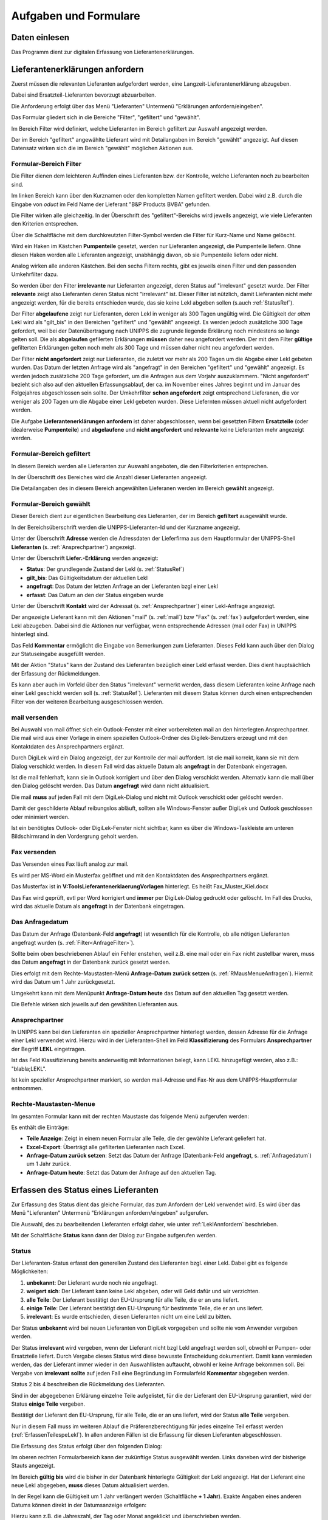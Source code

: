 Aufgaben und Formulare
======================

Daten einlesen
--------------

Das Programm dient zur digitalen Erfassung von Lieferantenerklärungen.

.. index::
   single: Anforderung

.. _LeklAnnfordern:

Lieferantenerklärungen anfordern
--------------------------------
Zuerst müssen die relevanten Lieferanten aufgefordert werden, eine Langzeit-Lieferantenerklärung
abzugeben.

Dabei sind Ersatzteil-Lieferanten bevorzugt abzuarbeiten.

Die Anforderung erfolgt über das Menü "Lieferanten" Untermenü "Erklärungen anfordern/eingeben".

.. image:: pics/LeklAnfordern.png

Das Formular gliedert sich in die Bereiche "Filter", "gefiltert" und "gewählt".

Im Bereich Filter wird definiert, welche Lieferanten im Bereich gefiltert zur Auswahl angezeigt werden.

Der im Bereich "gefiltert" angewählte Lieferant wird mit Detailangaben im Bereich "gewählt" angezeigt.
Auf diesen Datensatz wirken sich die im Bereich "gewählt" möglichen Aktionen aus.

.. _AnfrageFilter:

Formular-Bereich Filter
^^^^^^^^^^^^^^^^^^^^^^^

Die Filter dienen dem leichteren Auffinden eines Lieferanten bzw. der Kontrolle,
welche Lieferanten noch zu bearbeiten sind.

.. image:: pics/LeklAnfordernFilterLinks.png
   :scale: 50 %
   :align: center

Im linken Bereich kann über den Kurznamen oder den kompletten Namen gefiltert werden.
Dabei wird z.B. durch die Eingabe von *oduct* im Feld Name der Lieferant "B&P Products BVBA" gefunden.

Die Filter wirken alle gleichzeitig.
In der Überschrift des "gefiltert"-Bereichs wird jeweils angezeigt, wie viele Lieferanten den Kriterien entsprechen. 

Über die Schaltfläche mit dem durchkreutzten Filter-Symbol werden die Filter für Kurz-Name und Name gelöscht.

.. image:: pics/LeklAnfordernFilterRechts.png
   :scale: 70 %
   :align: center

Wird ein Haken im Kästchen **Pumpenteile** gesetzt, werden nur Lieferanten angezeigt, die Pumpenteile liefern.
Ohne diesen Haken werden alle Lieferanten angezeigt, unabhängig davon, ob sie Pumpenteile liefern oder nicht.

Analog wirken alle anderen Kästchen. Bei den sechs Filtern rechts, gibt es jeweils einen Filter und
den passenden Umkehrfilter dazu.

So werden über den Filter **irrelevante** nur Lieferanten angezeigt, deren Status auf "irrelevant"
gesetzt wurde. Der Filter **relevante** zeigt also Lieferanten deren Status nicht "irrelevant"
ist. Dieser Filter ist nützlich, damit Lieferanten nicht mehr angezeigt werden, für die bereits entschieden wurde,
das sie keine Lekl abgeben sollen (s.auch :ref:`StatusRef`).

Der Filter **abgelaufene** zeigt nur Lieferanten, deren Lekl in weniger als 300 Tagen ungültig wird.
Die Gültigkeit der *alten* Lekl wird als "gilt_bis" in den Bereichen "gefiltert" und "gewählt" angezeigt.
Es werden jedoch zusätzliche 300 Tage gefordert, weil bei der Datenübertragung nach UNIPPS
die zugrunde liegende Erklärung noch mindestens so lange gelten soll.
Die als **abgelaufen** gefilerten Erklärungen **müssen** daher neu angefordert werden.
Der mit dem Filter **gültige** gefilterten Erklärungen gelten noch mehr als 300 Tage und 
müssen daher nicht neu angefordert werden.

Der Filter **nicht angefordert** zeigt nur Lieferanten, 
die zuletzt vor mehr als 200 Tagen um die Abgabe einer Lekl gebeten wurden.
Das Datum der letzten Anfrage wird als "angefragt" in den Bereichen "gefiltert" und "gewählt" angezeigt.
Es werden jedoch zusätzliche 200 Tage gefordert, um die Anfragen aus dem Vorjahr auszuklammern.
"Nicht angefordert" bezieht sich also auf den aktuellen Erfassungsablauf, 
der ca. im November eines Jahres beginnt und im Januar des Folgejahres abgeschlossen sein sollte.
Der Umkehrfilter **schon angefordert** zeigt entsprechend Lieferanen, 
die vor weniger als 200 Tagen um die Abgabe einer Lekl gebeten wurden.
Diese Liefernten müssen aktuell nicht aufgefordert werden.

Die Aufgabe **Lieferantenerklärungen anfordern** ist daher abgeschlossen,
wenn bei gesetzten Filtern **Ersatzteile** (oder idealerweise **Pumpenteile**) und 
**abgelaufene** und **nicht angefordert** und **relevante** keine Lieferanten mehr angezeigt werden.


Formular-Bereich gefiltert
^^^^^^^^^^^^^^^^^^^^^^^^^^

In diesem Bereich werden alle Lieferanten zur Auswahl angeboten, die den Filterkriterien entsprechen.

In der Überschrift des Bereiches wird die Anzahl dieser Lieferanten angezeigt.

Die Detailangaben des in diesem Bereich angewählten Lieferanen werden im Bereich **gewählt** angezeigt.

Formular-Bereich gewählt
^^^^^^^^^^^^^^^^^^^^^^^^

Dieser Bereich dient zur eigentlichen Bearbeitung des Lieferanten,
der im Bereich **gefiltert** ausgewählt wurde.

In der Bereichsüberschrift werden die UNIPPS-Lieferanten-Id und der Kurzname angezeigt.

Unter der Überschrift **Adresse** werden die Adressdaten der Lieferfirma aus dem Hauptformular der UNIPPS-Shell
**Lieferanten** (s. :ref:`Ansprechpartner`) angezeigt.

Unter der Überschrift **Liefer.-Erklärung** werden angezeigt:

- **Status**: Der grundlegende Zustand der Lekl (s.  :ref:`StatusRef`)
- **gilt_bis**: Das Gültigkeitsdatum der aktuellen Lekl
- **angefragt**: Das Datum der letzten Anfrage an der Lieferanten bzgl einer Lekl
- **erfasst**:  Das Datum an den der Status eingeben wurde

Unter der Überschrift **Kontakt** wird der Adressat (s. :ref:`Ansprechpartner`) einer Lekl-Anfrage angezeigt.

Der angezeigte Lieferant kann mit den Aktionen 
"mail" (s.  :ref:`mail`) bzw "Fax" (s.  :ref:`fax`) aufgefordert werden,
eine Lekl abzugeben. Dabei sind die Aktionen nur verfügbar, 
wenn entsprechende Adressen (mail oder Fax) in UNIPPS hinterlegt sind.

Das Feld **Kommentar** ermöglicht die Eingabe von Bemerkungen zum Lieferanten.
Dieses Feld kann auch über den Dialog zur Statuseingabe ausgefüllt werden.

Mit der Aktion "Status" kann der Zustand des Lieferanten bezüglich einer Lekl erfasst werden.
Dies dient hauptsächlich der Erfassung der Rückmeldungen. 

Es kann aber auch im Vorfeld über den Status "irrelevant" vermerkt werden, 
dass diesem Lieferanten keine Anfrage nach einer Lekl geschickt werden soll (s. :ref:`StatusRef`).
Lieferanten mit diesem Status können durch einen entsprechenden Filter 
von der weiteren Bearbeitung ausgeschlossen werden.

.. _mail:

mail versenden
^^^^^^^^^^^^^^

Bei Auswahl von mail öffnet sich ein Outlook-Fenster mit einer vorbereiteten mail an den hinterlegten
Ansprechpartner. Die mail wird aus einer Vorlage in einem speziellen Outlook-Ordner des Digilek-Benutzers erzeugt
und mit den Kontaktdaten des Ansprechpartners ergänzt.

.. image:: pics/mailBestaetigung.png
   :scale: 80 %
   :align: center

Durch DigiLek wird ein Dialog angezeigt, der zur Kontrolle der mail auffordert.
Ist die mail korrekt, kann sie mit dem Dialog verschickt werden.
In diesem Fall wird das aktuelle Datum als **angefragt** in der Datenbank eingetragen.

Ist die mail fehlerhaft, kann sie in Outlook korrigiert und über den Dialog verschickt werden.
Alternativ kann die mail über den Dialog gelöscht werden.
Das Datum **angefragt** wird dann nicht aktualisiert.

Die mail **muss** auf jeden Fall mit dem DigiLek-Dialog und **nicht** mit Outlook verschickt oder gelöscht werden.

Damit der geschilderte Ablauf reibungslos abläuft, sollten alle Windows-Fenster außer DigiLek und Outlook
geschlossen oder minimiert werden.

Ist ein benötigtes Outlook- oder DigiLek-Fenster nicht sichtbar, kann es über die Windows-Taskleiste
am unteren Bildschirmrand in den Vordergrung geholt werden.

.. image:: pics/TaskleistemitPfeilen.png
   :scale: 100 %
   :align: center


.. _fax:

Fax versenden
^^^^^^^^^^^^^

Das Versenden eines Fax läuft analog zur mail.

Es wird per MS-Word ein Musterfax geöffnet und mit den Kontaktdaten des Ansprechpartners ergänzt.

Das Musterfax ist in **V:\Tools\Lieferantenerklaerung\Vorlagen** hinterlegt.
Es heißt Fax_Muster_Kiel.docx

Das Fax wird geprüft, evtl per Word korrigiert und **immer** per DigiLek-Dialog gedruckt oder gelöscht.
Im Fall des Drucks, wird das aktuelle Datum als **angefragt** in der Datenbank eingetragen.

.. _Anfragedatum:

Das Anfragedatum
^^^^^^^^^^^^^^^^
Das Datum der Anfrage (Datenbank-Feld **angefragt**) ist wesentlich für die Kontrolle, 
ob alle nötigen Lieferanten angefragt wurden (s.  :ref:`Filter<AnfrageFilter>`).

Sollte beim oben beschriebenen Ablauf ein Fehler enstehen, weil z.B. eine mail 
oder ein Fax nicht zustellbar waren, muss das Datum **angefragt** in der Datenbank zurück gesetzt werden.

Dies erfolgt mit dem Rechte-Maustasten-Menü **Anfrage-Datum zurück setzen** (s. :ref:`RMausMenueAnfragen`).
Hiermit wird das Datum um 1 Jahr zurückgesetzt.

Umgekehrt kann mit dem Menüpunkt  **Anfrage-Datum heute** das Datum auf den aktuellen Tag gesetzt werden.

Die Befehle wirken sich jeweils auf den gewählten Lieferanten aus.

.. _Ansprechpartner:

Ansprechpartner
^^^^^^^^^^^^^^^
In UNIPPS kann bei den Lieferanten ein spezieller Ansprechpartner hinterlegt werden,
dessen Adresse für die Anfrage einer Lekl verwendet wird. 
Hierzu wird in der Lieferanten-Shell im Feld **Klassifizierung** des Formulars **Ansprechpartner**
der Begriff **LEKL** eingetragen.

.. image:: pics/AnsprechpartnerLEKL.png
   :scale: 80 %
   :align: center

Ist das Feld Klassifizierung bereits anderweitig mit Informationen belegt, kann LEKL hinzugefügt werden,
also z.B.: "blabla;LEKL".

Ist kein spezieller Ansprechpartner markiert, so werden mail-Adresse und Fax-Nr aus dem UNIPPS-Hauptformular entnommen.

.. image:: pics/AnsprechpartnerFirma.png
   :scale: 80 %
   :align: center

.. index::
   single: Statuseingabe

.. _RMausMenueAnfragen:

Rechte-Maustasten-Menue
^^^^^^^^^^^^^^^^^^^^^^^

Im gesamten Formular kann mit der rechten Maustaste das folgende Menü aufgerufen werden:

.. image:: pics/RMausMenuAnfragen.png
   :scale: 60 %
   :align: center

Es enthält die Einträge:

- **Teile Anzeige**: Zeigt in einem neuen Formular alle Teile, die der gewählte Lieferant geliefert hat.
- **Excel-Export**: Überträgt alle gefilterten Lieferanten nach Excel.
- **Anfrage-Datum zurück setzen**: Setzt das Datum der Anfrage (Datenbank-Feld **angefragt**, s.  :ref:`Anfragedatum`) um 1 Jahr zurück.
- **Anfrage-Datum heute**: Setzt das Datum der Anfrage auf den aktuellen Tag.

Erfassen des Status eines Lieferanten
-------------------------------------

.. _StatusRef:

Zur Erfassung des Status dient das gleiche Formular, das zum Anfordern der Lekl verwendet wird.
Es wird über das Menü "Lieferanten" Untermenü "Erklärungen anfordern/eingeben" aufgerufen.

Die Auswahl, des zu bearbeitenden Lieferanten erfolgt daher, wie unter :ref:`LeklAnnfordern` beschrieben.

Mit der Schaltfläche **Status** kann dann der Dialog zur Eingabe aufgerufen werden.

Status
^^^^^^

Der Lieferanten-Status erfasst den generellen Zustand des Lieferanten bzgl. einer Lekl.
Dabei gibt es folgende Möglichkeiten:

#. **unbekannt**: Der Lieferant wurde noch nie angefragt.
#. **weigert sich**: Der Lieferant kann keine Lekl abgeben, oder will Geld dafür und wir verzichten. 
#. **alle Teile**: Der Lieferant bestätigt den EU-Ursprung für alle Teile, die er an uns liefert.
#. **einige Teile**: Der Lieferant bestätigt den EU-Ursprung für bestimmte Teile, die er an uns liefert.
#. **irrelevant**: Es wurde entschieden, diesen Lieferanten nicht um eine Lekl zu bitten.

Der Status **unbekannt** wird bei neuen Lieferanten von DigiLek vorgegeben und sollte nie vom Anwender vergeben werden.

Der Status **irrelevant** wird vergeben, wenn der Lieferant nicht bzgl Lekl angefragt werden soll, obwohl er Pumpen- oder Ersatzteile liefert.
Durch Vergabe dieses Status wird diese bewusste Entscheidung dokumentiert.
Damit kann vermieden werden, das der Lieferant immer wieder in den Auswahllisten auftaucht, obwohl er keine Anfrage bekommen soll.
Bei Vergabe von **irrelevant** **sollte** auf jeden Fall eine Begründung im Formularfeld **Kommentar** abgegeben werden.

Status 2 bis 4 beschreiben die Rückmeldung des Lieferanten.

Sind in der abgegebenen Erklärung einzelne Teile aufgelistet, für die der Lieferant 
den EU-Ursprung garantiert, wird der Status **einige Teile** vergeben.

Bestätigt der Lieferant den EU-Ursprung, für alle Teile, die er an uns liefert, 
wird der Status **alle Teile** vergeben.

Nur in diesem Fall muss im weiteren Ablauf die Präferenzberechtigung für jedes einzelne Teil 
erfasst werden (:ref:`ErfassenTeilespeLekl`). In allen anderen Fällen ist die Erfassung für diesen Lieferanten abgeschlossen.

Die Erfassung des Status erfolgt über den folgenden Dialog:

.. image:: pics/StatusDialog.png
   :scale: 80 %
   :align: center

Im oberen rechten Formularbereich kann der zukünftige Status ausgewählt werden.
Links daneben wird der bisherige Stauts angezeigt.

Im Bereich **gültig bis** wird die bisher in der Datenbank hinterlegte Gültigkeit der Lekl angezeigt.
Hat der Lieferant eine neue Lekl abgegeben, **muss** dieses Datum aktualisiert werden.

In der Regel kann die Gültigkeit um 1 Jahr verlängert werden (Schaltfläche **+ 1 Jahr**).
Exakte Angaben eines anderen Datums können direkt in der Datumsanzeige erfolgen:

.. image:: pics/DatumEingeben.png
   :scale: 100 %
   :align: center

Hierzu kann z.B. die Jahreszahl, der Tag oder Monat angeklickt und überschrieben werden.

Die Datumseingabe ist bei den Status "**alle Teile**" und "**einige Teile**" erforderlich.
In diesen Fällen wird beim Verlassen des Formulars geprüft, ob die die Gültigkeit mindestens 100 Tage beträgt.
Ist dies nicht der Fall, wurde evtl vergessen, das Datum anzupassen und es erscheint eine Sicherheitsabfrage:

.. image:: pics/Restgueltigkeit.png
   :scale: 100 %
   :align: center

Wird die Frage mit **Nein** beantwortet, wird das Formular nicht geschlossen und das Datum kann korrigiert werden. 
Mit **Ja** werden die Angaben in die Datenbank übernommen.

Wird der Status **weigert sich** oder **irrelevant** gewählt, solltes die im Feld **Kommentar** begründet werden.
Der Kommentar kann auch im Hauptformular eingeben werden.

.. _ErfassenTeilespeLekl:

Erfassen der teilespezifischen Lieferantenerklärungen
-----------------------------------------------------

Die Eingabe der teilespezifischen Lieferantenerklärungen wird über das Menü Teile/sss
gestartet. Hierzu wird zunächst der Lieferant ausgewählt, dessen Erklärung erfasst werden soll.

.. index::
   single: Lieferantenauswahl 

Auswahl eines Lieferanten zur teilespezifischen Eingabe
^^^^^^^^^^^^^^^^^^^^^^^^^^^^^^^^^^^^^^^^^^^^^^^^^^^^^^^

.. image:: pics/Lekl3LieferantenAuswahl.png

.. index::
   single: Präferenzkenner

Setzen der PFK-Flags
^^^^^^^^^^^^^^^^^^^^

.. image:: pics/TeilePFKeingeben.png

Bereitstellung der Daten zum Export
-----------------------------------

Sind alle Erklärungen erfasst, muss abschließend über das Menü Export
eine Auswertung gestartet werden, die auch die Daten für den Export nach UNIPPS erzeugt. 
